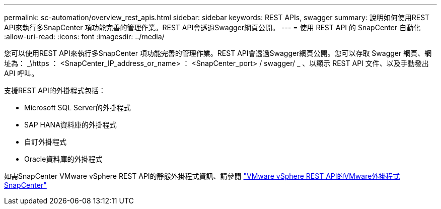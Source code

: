 ---
permalink: sc-automation/overview_rest_apis.html 
sidebar: sidebar 
keywords: REST APIs, swagger 
summary: 說明如何使用REST API來執行多SnapCenter 項功能完善的管理作業。REST API會透過Swagger網頁公開。 
---
= 使用 REST API 的 SnapCenter 自動化
:allow-uri-read: 
:icons: font
:imagesdir: ../media/


[role="lead"]
您可以使用REST API來執行多SnapCenter 項功能完善的管理作業。REST API會透過Swagger網頁公開。您可以存取 Swagger 網頁、網址為： _\https ： <SnapCenter_IP_address_or_name> ： <SnapCenter_port> / swagger/ _ 、以顯示 REST API 文件、以及手動發出 API 呼叫。

支援REST API的外掛程式包括：

* Microsoft SQL Server的外掛程式
* SAP HANA資料庫的外掛程式
* 自訂外掛程式
* Oracle資料庫的外掛程式


如需SnapCenter VMware vSphere REST API的靜態外掛程式資訊、請參閱 https://docs.netapp.com/us-en/sc-plugin-vmware-vsphere/scpivs44_rest_apis_overview.html["VMware vSphere REST API的VMware外掛程式SnapCenter"^]
